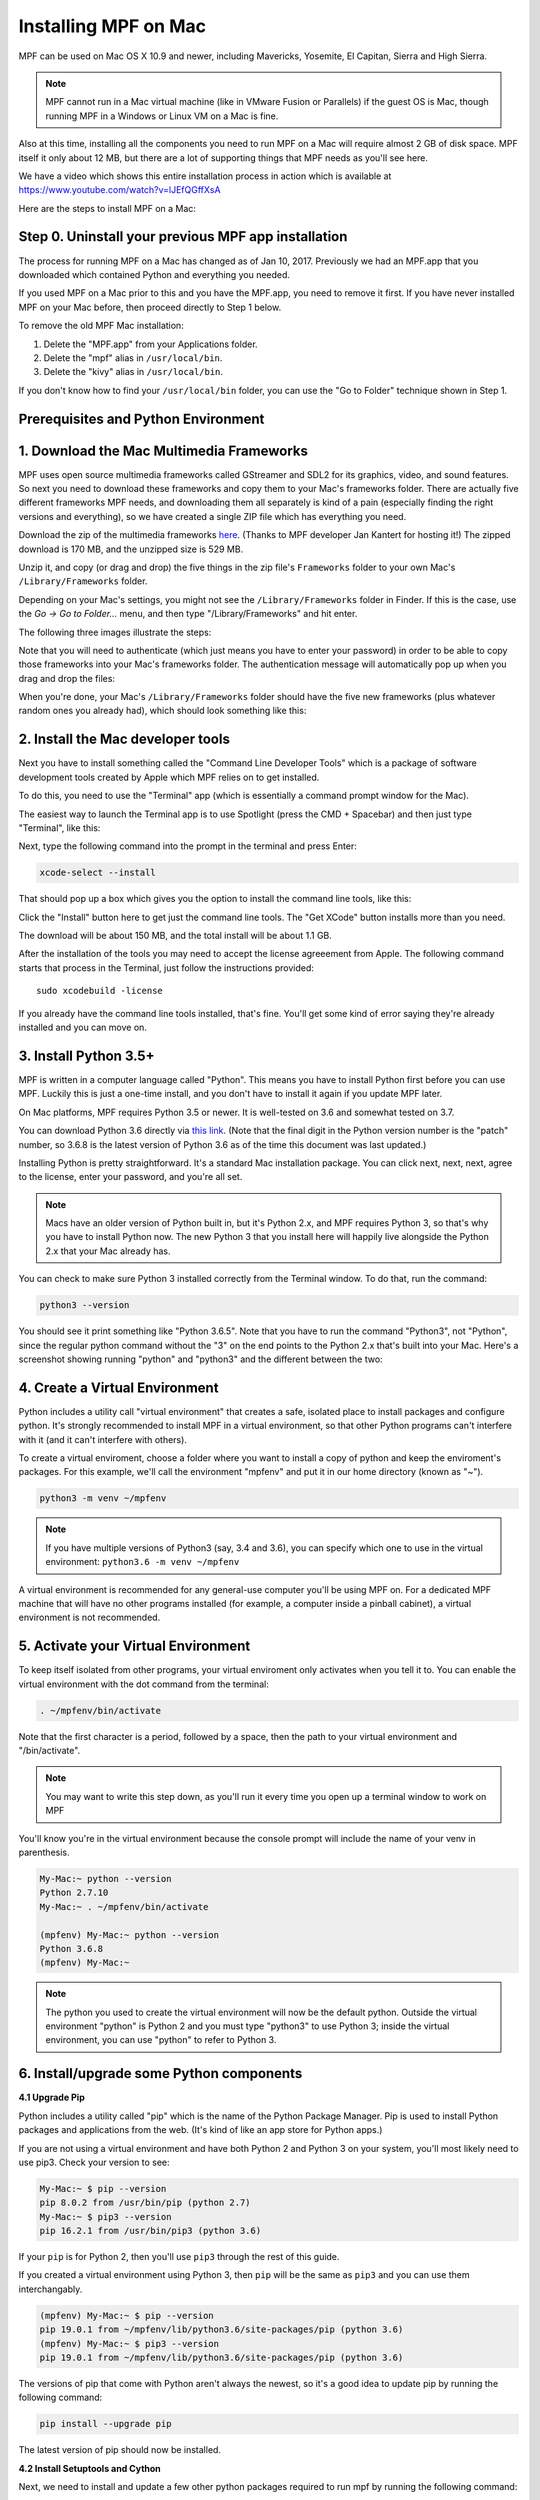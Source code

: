 Installing MPF on Mac
=====================

MPF can be used on Mac OS X 10.9 and newer, including Mavericks, Yosemite,
El Capitan, Sierra and High Sierra.

.. note::

   MPF cannot run in a Mac virtual machine (like in VMware Fusion or Parallels)
   if the guest OS is Mac, though running MPF in a Windows or Linux VM on a
   Mac is fine.

Also at this time, installing all the components you need to run MPF on a Mac
will require almost 2 GB of disk space. MPF itself it only about 12 MB, but
there are a lot of supporting things that MPF needs as you'll see here.

We have a video which shows this entire installation process in action
which is available at `<https://www.youtube.com/watch?v=lJEfQGffXsA>`_

Here are the steps to install MPF on a Mac:

Step 0. Uninstall your previous MPF app installation
----------------------------------------------------

The process for running MPF on a Mac has changed as of Jan 10, 2017.
Previously we had an MPF.app that you downloaded which contained Python and
everything you needed.

If you used MPF on a Mac prior to this and you have the MPF.app, you need to
remove it first. If you have never installed MPF on your Mac before, then
proceed directly to Step 1 below.

To remove the old MPF Mac installation:

1. Delete the "MPF.app" from your Applications folder.
2. Delete the "mpf" alias in ``/usr/local/bin``.
3. Delete the "kivy" alias in ``/usr/local/bin``.

If you don't know how to find your ``/usr/local/bin`` folder, you can use
the "Go to Folder" technique shown in Step 1.

Prerequisites and Python Environment
------------------------------------

1. Download the Mac Multimedia Frameworks
-----------------------------------------

MPF uses open source multimedia frameworks called GStreamer and SDL2 for its
graphics, video, and sound features. So next you need to download these
frameworks and copy them to your Mac's frameworks folder. There are actually
five different frameworks MPF needs, and downloading them all separately is
kind of a pain (especially finding the right versions and everything), so we
have created a single ZIP file which has everything you need.

Download the zip of the multimedia frameworks `here <https://mpf.kantert.net/mpf_mac_frameworks.zip>`_.
(Thanks to MPF developer Jan Kantert for hosting it!) The zipped download is 170 MB,
and the unzipped size is 529 MB.

Unzip it, and copy (or drag and drop) the five things in the zip file's
``Frameworks`` folder to your own Mac's ``/Library/Frameworks`` folder.

Depending on your Mac's settings, you might not see the ``/Library/Frameworks``
folder in Finder. If this is the case, use the *Go -> Go to Folder...* menu,
and then type "/Library/Frameworks" and hit enter.

The following three images illustrate the steps:

.. image:: images/mac_finder_go_to_folder.jpg

.. image:: images/mac_finder_go_to_folder2.jpg

Note that you will need to authenticate (which just means you have to enter
your password) in order to be able to copy those frameworks into your Mac's
frameworks folder. The authentication message will automatically pop up when
you drag and drop the files:

.. image:: images/mac_copy_frameworks.jpg

When you're done, your Mac's ``/Library/Frameworks`` folder should have
the five new frameworks (plus whatever random ones you already had), which
should look something like this:

.. image:: images/mac_frameworks_copied.jpg

2. Install the Mac developer tools
----------------------------------

Next you have to install something called the "Command Line Developer Tools"
which is a package of software development tools created by Apple which MPF
relies on to get installed.

To do this, you need to use the "Terminal" app (which is essentially a
command prompt window for the Mac).

The easiest way to launch the Terminal app is to use Spotlight (press the
CMD + Spacebar) and then just type "Terminal", like this:

.. image:: images/mac_spotlight_terminal.jpg

Next, type the following command into the prompt in the terminal and press
Enter:

.. code-block:: console

   xcode-select --install

That should pop up a box which gives you the option to install the command
line tools, like this:

.. image:: images/mac_install_command_line_tools.jpg

Click the "Install" button here to get just the command line tools. The
"Get XCode" button installs more than you need.

The download will be about 150 MB, and the total install will be about 1.1 GB.

After the installation of the tools you may need to accept the license agreeement from Apple.
The following command starts that process in the Terminal, just follow the instructions provided:

::

   sudo xcodebuild -license

If you already have the command line tools installed, that's fine. You'll get
some kind of error saying they're already installed and you can move on.

3. Install Python 3.5+
----------------------------

MPF is written in a computer language called "Python". This means you have to install Python
first before you can use MPF. Luckily this is just a one-time install, and you don't have to
install it again if you update MPF later.

On Mac platforms, MPF requires Python 3.5 or newer. It is well-tested on 3.6 and somewhat tested on 3.7.

You can download Python 3.6 directly via `this link <https://www.python.org/ftp/python/3.6.8/python-3.6.8-macosx10.9.pkg>`_.
(Note that the final digit in the Python version number is the "patch" number,
so 3.6.8 is the latest version of Python 3.6 as of the time this document was last updated.)

.. image:: images/mac_install_python_1.jpg

Installing Python is pretty straightforward. It's a standard Mac installation
package. You can click next, next, next, agree to the license, enter your
password, and you're all set.

.. note::

   Macs have an older version of Python built in, but it's Python 2.x, and MPF
   requires Python 3, so that's why you have to install Python now. The new
   Python 3 that you install here will happily live alongside the Python 2.x
   that your Mac already has.

You can check to make sure Python 3 installed correctly from the Terminal
window. To do that, run the command:

.. code-block:: console

   python3 --version

You should see it print something like "Python 3.6.5". Note that you have
to run the command "Python3", not "Python", since the regular python command
without the "3" on the end points to the Python 2.x that's built into your
Mac. Here's a screenshot showing running "python" and "python3" and the
different between the two:

.. image:: images/mac_python_versions.jpg

4. Create a Virtual Environment
-------------------------------

Python includes a utility call "virtual environment" that creates a safe,
isolated place to install packages and configure python. It's strongly
recommended to install MPF in a virtual environment, so that other Python
programs can't interfere with it (and it can't interfere with others).

To create a virtual enviroment, choose a folder where you want to install
a copy of python and keep the enviroment's packages. For this example, we'll
call the environment "mpfenv" and put it in our home directory (known as "~").

.. code-block:: console

  python3 -m venv ~/mpfenv

.. note::

  If you have multiple versions of Python3 (say, 3.4 and 3.6), you can specify
  which one to use in the virtual environment: ``python3.6 -m venv ~/mpfenv``

A virtual environment is recommended for any general-use computer you'll be
using MPF on. For a dedicated MPF machine that will have no other programs
installed (for example, a computer inside a pinball cabinet), a virtual
environment is not recommended.

5. Activate your Virtual Environment
------------------------------------

To keep itself isolated from other programs, your virtual enviroment only activates when you tell it to.
You can enable the virtual environment with the dot command from the terminal:

.. code-block:: console

  . ~/mpfenv/bin/activate

Note that the first character is a period, followed by a space, then the path
to your virtual environment and "/bin/activate".

.. note::

  You may want to write this step down, as you'll run it every time you open up
  a terminal window to work on MPF

You'll know you're in the virtual environment because the console prompt will include
the name of your venv in parenthesis.

.. code-block:: console

  My-Mac:~ python --version
  Python 2.7.10
  My-Mac:~ . ~/mpfenv/bin/activate

  (mpfenv) My-Mac:~ python --version
  Python 3.6.8
  (mpfenv) My-Mac:~

.. note::

   The python you used to create the virtual environment will now be the
   default python. Outside the virtual environment "python" is Python 2 and
   you must type "python3" to use Python 3; inside the virtual environment,
   you can use "python" to refer to Python 3.

6. Install/upgrade some Python components
-----------------------------------------

**4.1 Upgrade Pip**

Python includes a utility called "pip" which is the name of the Python Package
Manager. Pip is used to install Python packages and applications from
the web. (It's kind of like an app store for Python apps.)

If you are not using a virtual environment and have both Python 2 and Python 3
on your system, you'll most likely need to use pip3. Check your version to see:

.. code-block:: console

  My-Mac:~ $ pip --version
  pip 8.0.2 from /usr/bin/pip (python 2.7)
  My-Mac:~ $ pip3 --version
  pip 16.2.1 from /usr/bin/pip3 (python 3.6)

If your ``pip`` is for Python 2, then you'll use ``pip3`` through the rest of this guide.

If you created a virtual environment using Python 3, then ``pip`` will be the same
as ``pip3`` and you can use them interchangably.

.. code-block:: console

  (mpfenv) My-Mac:~ $ pip --version
  pip 19.0.1 from ~/mpfenv/lib/python3.6/site-packages/pip (python 3.6)
  (mpfenv) My-Mac:~ $ pip3 --version
  pip 19.0.1 from ~/mpfenv/lib/python3.6/site-packages/pip (python 3.6)

The versions of pip that come with Python aren't always the newest, so it's a
good idea to update pip by running the following command:

.. code-block:: console

  pip install --upgrade pip

The latest version of pip should now be installed.

**4.2 Install Setuptools and Cython**

Next, we need to install and update a few other python packages required to run mpf by
running the following command:

.. code-block:: console

    pip install --upgrade setuptools cython

This command will download and install the latest versions of the *setuptools*
and *cython* packages. The results will look something like this (though the
exact version numbers might be different depending on what's the latest
whenever you're running this):

.. code-block:: console

   Collecting setuptools
     Downloading setuptools-32.3.1-py2.py3-none-any.whl (479kB)
       100% |################################| 481kB 4.3MB/s
   Collecting cython==0.25.2
     Downloading Cython-0.25.2-cp35-cp35m-macosx_10_6_intel.macosx_10_9_intel.macosx_10_9_x86_64.macosx_10_10_intel.macosx_10_10_x86_64.whl (3.8MB)
       100% |################################| 3.8MB 7.6MB/s
   Installing collected packages: setuptools, cython
   Successfully installed cython-0.25.2 setuptools-32.3.1

**4.3 Install Kivy**

Finally, we need to install a graphics framework called Kivy.

By default, pip will download and install precompiled binaries. The Kivy binaries
include frameworks that can conflict with the Mac Library frameworks we
added in step 1, so instead we want pip to download the uncompiled Kivy files
and make a new binary.

We can tell pip to do that with the following command:

.. code-block:: console

  pip install kivy --no-binary :all:

The installation of Kivy may take a couple of minutes.

Installing MPF & MC
-------------------

7. Install MPF & MC (Stable Release)
-------------------------------------

First, double-check that you've activated your virtual enviroment, if you set one up.
Next you can run pip to install MPF itself, along with MPF-MC (the
`Mission Pinball Framework Media Controller <http://docs.missionpinball.org/en/latest/start/media_controller.html>`_).

Install MPF and MC like this:

.. code-block:: console

   pip install mpf mpf-mc


.. note::

  If you are using High Sierra or newer and aren't using a virtual environment,
  you may encounter a permissions error. If so, add ``--user`` to the end of the
  above command.

Your results should look something like the results below. The MPF install will
download and install several other packages which what all these other things
are.

.. code-block:: console

   My-Mac:~ $ pip3 install mpf-mc
   Collecting mpf-mc
     Downloading mpf-mc-0.32.12.tar.gz (11.1MB)
       100% |################################| 11.1MB 29.6MB/s
   Collecting ruamel.yaml<0.11,>=0.10 (from mpf-mc)
     Downloading ruamel.yaml-0.10.23.tar.gz (228kB)
       100% |################################| 235kB 9.0MB/s
   Collecting mpf>=0.32.6 (from mpf-mc)
     Downloading mpf-0.32.6.tar.gz (556kB)
       100% |################################| 563kB 18.0MB/s
   Collecting kivy>=1.9.1 (from mpf-mc)
     Downloading kivy-1.9.1.tar.gz (16.4MB)
       100% |################################| 16.4MB 7.4MB/s
   Collecting ruamel.base>=1.0.0 (from ruamel.yaml<0.11,>=0.10->mpf-mc)
     Downloading ruamel.base-1.0.0-py3-none-any.whl
   Collecting pyserial>=3.2.0 (from mpf>=0.32.6->mpf-mc)
     Downloading pyserial-3.2.1-py2.py3-none-any.whl (189kB)
       100% |################################| 194kB 4.1MB/s
   Collecting pyserial-asyncio>=0.2 (from mpf>=0.32.6->mpf-mc)
     Downloading pyserial_asyncio-0.3-py3-none-any.whl
   Collecting Kivy-Garden>=0.1.4 (from kivy>=1.9.1->mpf-mc)
     Downloading kivy-garden-0.1.4.tar.gz
   Collecting requests (from Kivy-Garden>=0.1.4->kivy>=1.9.1->mpf-mc)
     Downloading requests-2.12.4-py2.py3-none-any.whl (576kB)
       100% |################################| 583kB 4.8MB/s
   Installing collected packages: ruamel.base, ruamel.yaml, pyserial, pyserial-asyncio, mpf, requests, Kivy-Garden, kivy, mpf-mc
     Running setup.py install for ruamel.yaml ... done
     Running setup.py install for mpf ... done
     Running setup.py install for Kivy-Garden ... done
     Running setup.py install for kivy ... done
     Running setup.py install for mpf-mc ... done
   Successfully installed Kivy-Garden-0.1.4 kivy-1.9.1 mpf-0.32.6 mpf-mc-0.32.12 pyserial-3.2.1 pyserial-asyncio-0.3 requests-2.12.4 ruamel.base-1.0.0 ruamel.yaml-0.10.23
   My-Mac:~ $

If you want to make sure that MPF was installed, run:

.. code-block:: console

   mpf --version

This command can be run from anywhere and should produce output something like
this:

.. code-block:: console

   My-Mac:~ $ mpf --version
   MPF v0.51.3

(Note that the actual version number of your MPF installation will be whatever
version is the latest.)

7.2 Install MPF & MC (Development Build)
----------------------------------------

The stable release of MPF is updated every few months, after being tested and used
by the development team. If you want to play with the most up-to-date changes,
you can run MPF from the latest development build.
*This is not recommended for most users.*

.. note::

  The development builds may include new features in progress, changes to behavior,
  and bugs. Running the development builds is recommended for people who want to
  actively participate in the development and testing of MPF.

The installation instructions are the same, except for including ``--pre`` in the install command
(for "prerelease").

.. code-block:: console

   pip install --upgrade --pre mpf mpf-mc

The prereleases will have "dev" in their version number to indicate that they are under development.

.. code-block:: console

   My-Mac:~ $ mpf --version
   MPF v0.52.0.dev3

If you want to switch from the development build back to the stable release, uninstall
and run the install command without ``--pre``.

.. code-block:: console

  pip uninstall mpf mpf-mc
  pip install mpf mpf-mc

Running Pinball Games in MPF
----------------------------

8. Download & run the "Demo Man" example game
---------------------------------------------

Now that you have MPF installed, you probably want to see it in action. The easiest way to do that is
to download a bundle of MPF examples and run our "Demo Man" example game. To do that, follow
the instructions in the :doc:`/example_games/demo_man` guide. But make sure to get the -dev Version for 0.50.

There's another example project you can also check out if you want called the "MC Demo" (for media controller demo)
that lets you step through a bunch of example display things (slides, widgets, sounds, videos, etc).
Instructions for running the MC Demo are :doc:`here </example_games/mc_demo>`.

.. note::

   When using MacOS 10.15.5 or above, you may encounter errors indicating that one or more of the frameworks installed are corrupt or cannot be run. To resolve this, you need to open Security & Privacy in System Preferences. In the Developer Tools section, check the box next to "Terminal" to give it appropriate permission to run.

9. Install whatever drivers your hardware controller needs
----------------------------------------------------------

If you're using MPF with a physical machine, then there will be some specific
steps you'll need to take to get the drivers installed and configured for
whatever control system you've chosen. See the :doc:`control systems </hardware/index>`
documentation for details. (You don't have to worry about that now if you just
want to play with MPF first.)

Running MPF
-----------

See the section :doc:`/running/index` for details and command-line options.

10. Keeping MPF up-to-date
---------------------------------------

Since MPF is a work-in-progress, you can use the *pip* command to update your
MPF installation.

To to this, run the following:

.. code-block:: console

  pip3 install --upgrade mpf mpf-mc

This will trigger *pip* to contact the PyPI servers to see if there's a newer version of MPF or MC
(and any of their requirements). If newer versions are found, pip will download and install them.

.. warning::

   If you are upgrading from MPF 0.33 to 0.50 you will need to manually perform
   several migration steps to modify your configuration files or they will not
   work in MPF 0.50. Please refer to :doc:`Migrating from config version 4 to 5 of MPF </install/migrate4to5>`
   for step-by-step instructions.

The standard upgrade will only find stable releases, which are recommended for most users.
To install the latest development build, which may include new features and fixes (but might
also break or have new bugs), include "--pre" in your upgrade command:

.. code-block:: console

  pip3 install --upgrade --pre mpf mpf-mc

To downgrade (or install a specific release x.yy.z) run:

.. code-block:: console

  pip3 install mpf==x.yy.z
  pip3 install mpf-mc==x.yy.z


Next steps!
-----------

Now that MPF is installed, you can follow our
:doc:`step-by-step tutorial </tutorial/index>` which will show you how to start
building your own game in MPF!

Make sure to lookup mpf-monitor later, if you want to simulate and configure a machine you own in hardware.
